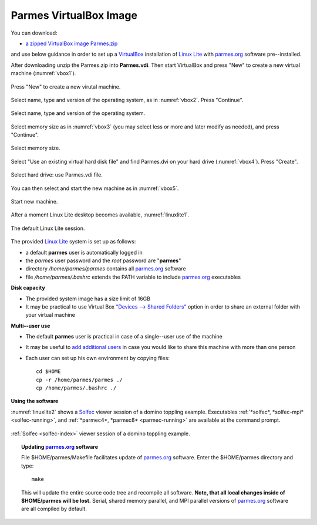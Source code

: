 .. _vbox-index:

Parmes VirtualBox Image
=======================

You can download:

* `a zipped VirtualBox image Parmes.zip <https://drive.google.com/uc?export=download&id=0B0lQ6Rj8GeMVSXE3OUk3QzV6dTA>`_

and use below guidance in order to set up a `VirtualBox <https://www.virtualbox.org>`_ installation
of `Linux Lite <https://www.linuxliteos.com/>`_ with `parmes.org <../>`_ software pre--installed.

After downloading unzip the Parmes.zip into **Parmes.vdi**. Then start VirtualBox and press "New" to create a new virtual machine (:numref:`vbox1`).

.. _vbox1:

.. figure:: vbox1.png
   :width: 80%
   :align: center

   Press "New" to create a new virutal machine.

Select name, type and version of the operating system, as in :numref:`vbox2`. Press "Continue".

.. _vbox2:

.. figure:: vbox2.png
   :width: 80%
   :align: center

   Select name, type and version of the operating system.

Select memory size as in :numref:`vbox3` (you may select less or more and later modify as needed), and press "Continue".

.. _vbox3:

.. figure:: vbox3.png
   :width: 80%
   :align: center

   Select memory size.

Select "Use an existing virtual hard disk file" and find Parmes.dvi on your hard drive (:numref:`vbox4`). Press "Create".

.. _vbox4:

.. figure:: vbox4.png
   :width: 80%
   :align: center

   Select hard drive: use Parmes.vdi file.

You can then select and start the new machine as in :numref:`vbox5`.

.. _vbox5:

.. figure:: vbox5.png
   :width: 80%
   :align: center

   Start new machine.

After a moment Linux Lite desktop becomes available, :numref:`linuxlite1`.

.. _linuxlite1:

.. figure:: linuxlite1.png
   :width: 80%
   :align: center

   The default Linux Lite session.

The provided `Linux Lite <https://www.linuxliteos.com/>`_ system is set up as follows:

* a default **parmes** user is automatically logged in

* the *parmes* user password and the *root* password are "**parmes**"

* directory */home/parmes/parmes* contains all `parmes.org <../>`_ software

* file */home/parmes/.bashrc* extends the PATH variable to include `parmes.org <../>`_ executables

**Disk capacity**

* The provided system image has a size limit of 16GB

* It may be practical to use Virtual Box `"Devices --> Shared Folders" <https://www.virtualbox.org/manual/ch04.html#sharedfolders>`_
  option in order to share an external folder with your virtual machine

**Multi--user use**

* The default **parmes** user is practical in case of a single--user use of the machine

* It may be useful to `add additional users <https://www.linuxliteos.com/manual/install.html#adduser>`_ in case
  you would like to share this machine with more than one person

* Each user can set up his own environment by copying files:

  ::

     cd $HOME
     cp -r /home/parmes/parmes ./
     cp /home/parmes/.bashrc ./

**Using the software**

:numref:`linuxlite2` shows a `Solfec <../solfec>`_ viewer session of a domino toppling example.
Executables :ref:`*solfec*, *solfec-mpi* <solfec-running>`, and :ref:`*parmec4*, *parmec8* <parmec-running>`
are available at the command prompt.

.. _linuxlite2:

.. figure:: linuxlite2.png
   :width: 80%
   :align: center

   :ref:`Solfec <solfec-index>` viewer session of a domino toppling example.

.. topic:: Updating `parmes.org <../>`_ software

  File $HOME/parmes/Makefile facilitates update of `parmes.org <../>`_ software. Enter the $HOME/parmes directory and type:

  ::

    make

  This will update the entire source code tree and recompile all software. **Note, that all local changes inside of $HOME/parmes will be lost.**
  Serial, shared memory parallel, and MPI parallel versions of `parmes.org <../>`_ software are all compiled by default.
